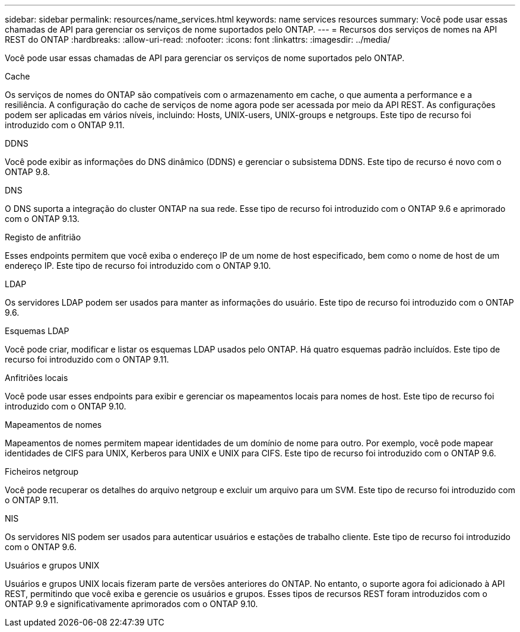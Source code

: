 ---
sidebar: sidebar 
permalink: resources/name_services.html 
keywords: name services resources 
summary: Você pode usar essas chamadas de API para gerenciar os serviços de nome suportados pelo ONTAP. 
---
= Recursos dos serviços de nomes na API REST do ONTAP
:hardbreaks:
:allow-uri-read: 
:nofooter: 
:icons: font
:linkattrs: 
:imagesdir: ../media/


[role="lead"]
Você pode usar essas chamadas de API para gerenciar os serviços de nome suportados pelo ONTAP.

.Cache
Os serviços de nomes do ONTAP são compatíveis com o armazenamento em cache, o que aumenta a performance e a resiliência. A configuração do cache de serviços de nome agora pode ser acessada por meio da API REST. As configurações podem ser aplicadas em vários níveis, incluindo: Hosts, UNIX-users, UNIX-groups e netgroups. Este tipo de recurso foi introduzido com o ONTAP 9.11.

.DDNS
Você pode exibir as informações do DNS dinâmico (DDNS) e gerenciar o subsistema DDNS. Este tipo de recurso é novo com o ONTAP 9.8.

.DNS
O DNS suporta a integração do cluster ONTAP na sua rede. Esse tipo de recurso foi introduzido com o ONTAP 9.6 e aprimorado com o ONTAP 9.13.

.Registo de anfitrião
Esses endpoints permitem que você exiba o endereço IP de um nome de host especificado, bem como o nome de host de um endereço IP. Este tipo de recurso foi introduzido com o ONTAP 9.10.

.LDAP
Os servidores LDAP podem ser usados para manter as informações do usuário. Este tipo de recurso foi introduzido com o ONTAP 9.6.

.Esquemas LDAP
Você pode criar, modificar e listar os esquemas LDAP usados pelo ONTAP. Há quatro esquemas padrão incluídos. Este tipo de recurso foi introduzido com o ONTAP 9.11.

.Anfitriões locais
Você pode usar esses endpoints para exibir e gerenciar os mapeamentos locais para nomes de host. Este tipo de recurso foi introduzido com o ONTAP 9.10.

.Mapeamentos de nomes
Mapeamentos de nomes permitem mapear identidades de um domínio de nome para outro. Por exemplo, você pode mapear identidades de CIFS para UNIX, Kerberos para UNIX e UNIX para CIFS. Este tipo de recurso foi introduzido com o ONTAP 9.6.

.Ficheiros netgroup
Você pode recuperar os detalhes do arquivo netgroup e excluir um arquivo para um SVM. Este tipo de recurso foi introduzido com o ONTAP 9.11.

.NIS
Os servidores NIS podem ser usados para autenticar usuários e estações de trabalho cliente. Este tipo de recurso foi introduzido com o ONTAP 9.6.

.Usuários e grupos UNIX
Usuários e grupos UNIX locais fizeram parte de versões anteriores do ONTAP. No entanto, o suporte agora foi adicionado à API REST, permitindo que você exiba e gerencie os usuários e grupos. Esses tipos de recursos REST foram introduzidos com o ONTAP 9.9 e significativamente aprimorados com o ONTAP 9.10.
